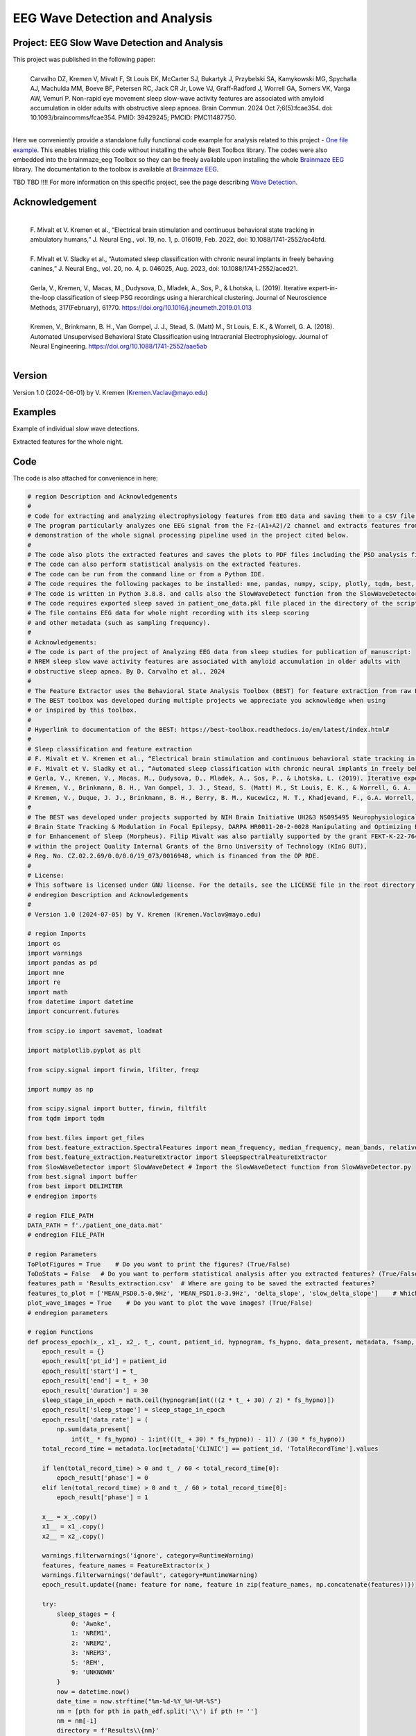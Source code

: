 EEG Wave Detection and Analysis
====================================


Project: EEG Slow Wave Detection and Analysis
""""""""""""""""""""""""""""""""""""""""""""""""""""""""""""""""""""""""""""

This project was published in the following paper:
 |
 | Carvalho DZ, Kremen V, Mivalt F, St Louis EK, McCarter SJ, Bukartyk J, Przybelski SA, Kamykowski MG, Spychalla AJ, Machulda MM, Boeve BF, Petersen RC, Jack CR Jr, Lowe VJ, Graff-Radford J, Worrell GA, Somers VK, Varga AW, Vemuri P. Non-rapid eye movement sleep slow-wave activity features are associated with amyloid accumulation in older adults with obstructive sleep apnoea. Brain Commun. 2024 Oct 7;6(5):fcae354. doi: 10.1093/braincomms/fcae354. PMID: 39429245; PMCID: PMC11487750.
 |

Here we conveniently provide a standalone fully functional code example for analysis related to this project - `One file example <https://github.com/bnelair/brainmaze_eeg/tree/fmivalt/main/demo/eeg_wave_detection>`_.
This enables trialing this code without installing the whole Best Toolbox library.
The codes were also embedded into the brainmaze_eeg Toolbox so they can be freely available upon installing the whole `Brainmaze EEG <https://github.com/bnelair/brainmaze_eeg/>`_ library. The documentation to the toolbox is available at `Brainmaze EEG <https://bnelair.github.io/brainmaze_eeg>`_.

TBD TBD !!!! For more information on this specific project, see the page describing `Wave Detection <https://best-toolbox.readthedocs.io/en/latest/feature_extraction.WaveDetector.html>`_.


Acknowledgement
"""""""""""""""""""""""""""
 |
 | F. Mivalt et V. Kremen et al., “Electrical brain stimulation and continuous behavioral state tracking in ambulatory humans,” J. Neural Eng., vol. 19, no. 1, p. 016019, Feb. 2022, doi: 10.1088/1741-2552/ac4bfd.
 |
 | F. Mivalt et V. Sladky et al., “Automated sleep classification with chronic neural implants in freely behaving canines,” J. Neural Eng., vol. 20, no. 4, p. 046025, Aug. 2023, doi: 10.1088/1741-2552/aced21.
 |
 | Gerla, V., Kremen, V., Macas, M., Dudysova, D., Mladek, A., Sos, P., & Lhotska, L. (2019). Iterative expert-in-the-loop classification of sleep PSG recordings using a hierarchical clustering. Journal of Neuroscience Methods, 317(February), 61?70. https://doi.org/10.1016/j.jneumeth.2019.01.013
 |
 | Kremen, V., Brinkmann, B. H., Van Gompel, J. J., Stead, S. (Matt) M., St Louis, E. K., & Worrell, G. A. (2018). Automated Unsupervised Behavioral State Classification using Intracranial Electrophysiology. Journal of Neural Engineering. https://doi.org/10.1088/1741-2552/aae5ab
 |


Version
""""""""""""""""""
Version 1.0 (2024-06-01) by V. Kremen (Kremen.Vaclav@mayo.edu)


Examples
""""""""""""""""""
Example of individual slow wave detections.


.. image:: ../../img/wave_detection/slow_waves_example.png
   :width: 900

Extracted features for the whole night.

.. image:: ../../img/wave_detection/slope_vaclav.png
   :width: 900


Code
""""""""""""""""""
The code is also attached for convenience in here:

.. code-block:: python

    # region Description and Acknowledgements
    #
    # Code for extracting and analyzing electrophysiology features from EEG data and saving them to a CSV file.
    # The program particularly analyzes one EEG signal from the Fz-(A1+A2)/2 channel and extracts features from it as a
    # demonstration of the whole signal processing pipeline used in the project cited below.
    #
    # The code also plots the extracted features and saves the plots to PDF files including the PSD analysis figures.
    # The code can also perform statistical analysis on the extracted features.
    # The code can be run from the command line or from a Python IDE.
    # The code requires the following packages to be installed: mne, pandas, numpy, scipy, plotly, tqdm, best, matplotlib.
    # The code is written in Python 3.8.8. and calls also the SlowWaveDetect function from the SlowWaveDetector.py file.
    # The code requires exported sleep saved in patient_one_data.pkl file placed in the directory of the script.
    # The file contains EEG data for whole night recording with its sleep scoring
    # and other metadata (such as sampling frequency).
    #
    # Acknowledgements:
    # The code is part of the project of Analyzing EEG data from sleep studies for publication of manuscript:
    # NREM sleep slow wave activity features are associated with amyloid accumulation in older adults with
    # obstructive sleep apnea. By D. Carvalho et al., 2024
    #
    # The Feature Extractor uses the Behavioral State Analysis Toolbox (BEST) for feature extraction from raw EEG data.
    # The BEST toolbox was developed during multiple projects we appreciate you acknowledge when using
    # or inspired by this toolbox.
    #
    # Hyperlink to documentation of the BEST: https://best-toolbox.readthedocs.io/en/latest/index.html#
    #
    # Sleep classification and feature extraction
    # F. Mivalt et V. Kremen et al., “Electrical brain stimulation and continuous behavioral state tracking in ambulatory humans,” J. Neural Eng., vol. 19, no. 1, p. 016019, Feb. 2022, doi: 10.1088/1741-2552/ac4bfd.
    # F. Mivalt et V. Sladky et al., “Automated sleep classification with chronic neural implants in freely behaving canines,” J. Neural Eng., vol. 20, no. 4, p. 046025, Aug. 2023, doi: 10.1088/1741-2552/aced21.
    # Gerla, V., Kremen, V., Macas, M., Dudysova, D., Mladek, A., Sos, P., & Lhotska, L. (2019). Iterative expert-in-the-loop classification of sleep PSG recordings using a hierarchical clustering. Journal of Neuroscience Methods, 317(February), 61?70. https://doi.org/10.1016/j.jneumeth.2019.01.013
    # Kremen, V., Brinkmann, B. H., Van Gompel, J. J., Stead, S. (Matt) M., St Louis, E. K., & Worrell, G. A. (2018). Automated Unsupervised Behavioral State Classification using Intracranial Electrophysiology. Journal of Neural Engineering. https://doi.org/10.1088/1741-2552/aae5ab
    # Kremen, V., Duque, J. J., Brinkmann, B. H., Berry, B. M., Kucewicz, M. T., Khadjevand, F., G.A. Worrell, G. A. (2017). Behavioral state classification in epileptic brain using intracranial electrophysiology. Journal of Neural Engineering, 14(2), 026001. https://doi.org/10.1088/1741-2552/aa5688
    #
    # The BEST was developed under projects supported by NIH Brain Initiative UH2&3 NS095495 Neurophysiologically-Based
    # Brain State Tracking & Modulation in Focal Epilepsy, DARPA HR0011-20-2-0028 Manipulating and Optimizing Brain Rhythms
    # for Enhancement of Sleep (Morpheus). Filip Mivalt was also partially supported by the grant FEKT-K-22-7649 realized
    # within the project Quality Internal Grants of the Brno University of Technology (KInG BUT),
    # Reg. No. CZ.02.2.69/0.0/0.0/19_073/0016948, which is financed from the OP RDE.
    #
    # License:
    # This software is licensed under GNU license. For the details, see the LICENSE file in the root directory of this project.
    # endregion Description and Acknowledgements
    #
    # Version 1.0 (2024-07-05) by V. Kremen (Kremen.Vaclav@mayo.edu)

    # region Imports
    import os
    import warnings
    import pandas as pd
    import mne
    import re
    import math
    from datetime import datetime
    import concurrent.futures

    from scipy.io import savemat, loadmat

    import matplotlib.pyplot as plt

    from scipy.signal import firwin, lfilter, freqz

    import numpy as np

    from scipy.signal import butter, firwin, filtfilt
    from tqdm import tqdm

    from best.files import get_files
    from best.feature_extraction.SpectralFeatures import mean_frequency, median_frequency, mean_bands, relative_bands
    from best.feature_extraction.FeatureExtractor import SleepSpectralFeatureExtractor
    from SlowWaveDetector import SlowWaveDetect # Import the SlowWaveDetect function from SlowWaveDetector.py
    from best.signal import buffer
    from best import DELIMITER
    # endregion imports

    # region FILE_PATH
    DATA_PATH = f'./patient_one_data.mat'
    # endregion FILE_PATH

    # region Parameters
    ToPlotFigures = True    # Do you want to print the figures? (True/False)
    ToDoStats = False   # Do you want to perform statistical analysis after you extracted features? (True/False)
    features_path = 'Results_extraction.csv'  # Where are going to be saved the extracted features?
    features_to_plot = ['MEAN_PSD0.5-0.9Hz', 'MEAN_PSD1.0-3.9Hz', 'delta_slope', 'slow_delta_slope']    # Which features to plot?
    plot_wave_images = True    # Do you want to plot the wave images? (True/False)
    # endregion parameters

    # region Functions
    def process_epoch(x_, x1_, x2_, t_, count, patient_id, hypnogram, fs_hypno, data_present, metadata, fsamp, path_edf):
        epoch_result = {}
        epoch_result['pt_id'] = patient_id
        epoch_result['start'] = t_
        epoch_result['end'] = t_ + 30
        epoch_result['duration'] = 30
        sleep_stage_in_epoch = math.ceil(hypnogram[int(((2 * t_ + 30) / 2) * fs_hypno)])
        epoch_result['sleep_stage'] = sleep_stage_in_epoch
        epoch_result['data_rate'] = (
            np.sum(data_present[
                int(t_ * fs_hypno) - 1:int(((t_ + 30) * fs_hypno)) - 1]) / (30 * fs_hypno))
        total_record_time = metadata.loc[metadata['CLINIC'] == patient_id, 'TotalRecordTime'].values

        if len(total_record_time) > 0 and t_ / 60 < total_record_time[0]:
            epoch_result['phase'] = 0
        elif len(total_record_time) > 0 and t_ / 60 > total_record_time[0]:
            epoch_result['phase'] = 1

        x__ = x_.copy()
        x1__ = x1_.copy()
        x2__ = x2_.copy()

        warnings.filterwarnings('ignore', category=RuntimeWarning)
        features, feature_names = FeatureExtractor(x_)
        warnings.filterwarnings('default', category=RuntimeWarning)
        epoch_result.update({name: feature for name, feature in zip(feature_names, np.concatenate(features))})

        try:
            sleep_stages = {
                0: 'Awake',
                1: 'NREM1',
                2: 'NREM2',
                3: 'NREM3',
                5: 'REM',
                9: 'UNKNOWN'
            }
            now = datetime.now()
            date_time = now.strftime("%m-%d-%Y_%H-%M-%S")
            nm = [pth for pth in path_edf.split('\\') if pth != '']
            nm = nm[-1]
            directory = f'Results\\{nm}'
            file_name = f'{directory}\\{epoch}_EEG_extremes_{sleep_stages[sleep_stage_in_epoch]}_Delta_{date_time}.pdf'
            results = SlowWaveDetect(x2__, fsamp, 0.5, 0.12, 5, file_name, sleep_stages[sleep_stage_in_epoch], epoch, False)
            slow_waves, slow_wave_amplitudes, slow_wave_slopes, mean_amplitude, std_amplitude, mean_slope, std_slope, num_waves = results

            if num_waves > 1:
                epoch_result['delta_slope'] = mean_slope
                epoch_result['delta_pk2pk'] = mean_amplitude
            else:
                epoch_result['delta_slope'] = np.nan
                epoch_result['delta_pk2pk'] = np.nan

            file_name = f'{directory}\\{epoch}_EEG_extremes_{sleep_stages[sleep_stage_in_epoch]}_SlowWave_{date_time}.pdf'
            results = SlowWaveDetect(x1__, fsamp, 1, 0.55, 5, file_name, sleep_stages[sleep_stage_in_epoch], epoch, False)
            slow_waves, slow_wave_amplitudes, slow_wave_slopes, mean_amplitude, std_amplitude, mean_slope, std_slope, num_waves = results

            if num_waves > 2:
                epoch_result['slow_delta_slope'] = mean_slope
                epoch_result['slow_delta_pk2pk'] = mean_amplitude
            else:
                epoch_result['slow_delta_slope'] = np.nan
                epoch_result['slow_delta_pk2pk'] = np.nan

        except Exception:
            epoch_result['delta_slope'] = np.nan
            epoch_result['delta_pk2pk'] = np.nan
            epoch_result['slow_delta_slope'] = np.nan
            epoch_result['slow_delta_pk2pk'] = np.nan

        return count, epoch_result

    def run_parallel_processing(xb, xb_01, xb_02, tb, patient_id, hypnogram, fs_hypno, data_present, metadata, fsamp, path_edf):
        res = pd.DataFrame()
        count = 0
        epoch = 0
        with concurrent.futures.ThreadPoolExecutor() as executor:
            futures = [
                executor.submit(process_epoch, x_, x1_, x2_, t_, count, patient_id, hypnogram, fs_hypno, data_present, metadata, fsamp, path_edf)
                for count, (x_, x1_, x2_, t_) in enumerate(zip(xb, xb_01, xb_02, tb))
            ]
            for future in concurrent.futures.as_completed(futures):
                count, epoch_result = future.result()
                for key, value in epoch_result.items():
                    res.loc[count, key] = value
        return res

    def process_file(path_edf):
        filename = path_edf.split(DELIMITER)[-1][:-4]
        print('Reading EDF file: ' + filename)
        data = read_raw_edf(path_edf)
        info = data.info
        annotations = data.annotations
        channels = data.info.ch_names
        fsamp = data.info['sfreq']
        start = data.annotations.orig_time.timestamp()

        if start == 0:
            start = datetime(year=2000, month=1, day=1, hour=0).timestamp()

        FeatureExtractor = SleepSpectralFeatureExtractor(
            fs=fsamp,
            segm_size=30,
            fbands=[[0.5, 0.9], [1, 3.9], [4, 7.9], [8, 11.9], [12, 15.9], [16, 29.9], [30, 35]],
            datarate=False
        )

        FeatureExtractor._extraction_functions = [mean_frequency, median_frequency, mean_bands, relative_bands]

        patient_id = extract_id(path_edf)
        fzcz = (data.get_data('Fz').squeeze() * 1e6 -
                (((data.get_data('A1').squeeze() * 1e6) + (
                            data.get_data('A2').squeeze() * 1e6)) / 2))  # Read the EEG data C3 - (A1+A2)/2
        data_present = data.get_data('DataPresent').squeeze()
        hypnogram = data.get_data('Hypnogram').squeeze()  # Read the hypnogram
        fs_hypno = fsamp * len(hypnogram) / len(fzcz)

        print(f'Filtering signal...')
        numtaps = 1999
        cutoff_low = 0.5
        cutoff_high = 35
        window = 'hamming'
        nyquist_freq = fsamp / 2

        fir_coeff = firwin(numtaps, [cutoff_low, cutoff_high], window=window, pass_zero='bandpass', fs=fsamp)
        w, h = freqz(fir_coeff, worN=8000)

        fzcz_orig = fzcz.copy()
        n = len(fir_coeff) // 2
        fzcz_orig_padded = np.pad(fzcz_orig, (n, n), 'constant')
        fzcz_padded = lfilter(fir_coeff, 1.0, fzcz_orig_padded)
        fzcz = fzcz_padded[2 * n:-2 * n]

        numtaps = 19999
        cutoff_low = 0.5
        cutoff_high = 0.9
        window = 'hamming'

        fir_coeff = firwin(numtaps, [cutoff_low, cutoff_high], window=window, pass_zero='bandpass', fs=fsamp)
        fzcz_orig_padded = np.pad(fzcz_orig, (n, n), 'constant')
        fzcz_01_padded = lfilter(fir_coeff, 1.0, fzcz_orig_padded)
        fzcz_01 = fzcz_01_padded[2 * n:-2 * n]

        numtaps = 9999
        cutoff_low = 1
        cutoff_high = 3.9
        window = 'hamming'

        fir_coeff = firwin(numtaps, [cutoff_low, cutoff_high], window=window, pass_zero='bandpass', fs=fsamp)
        fzcz_orig_padded = np.pad(fzcz_orig, (n, n), 'constant')
        fzcz_02_padded = lfilter(fir_coeff, 1.0, fzcz_orig_padded)
        fzcz_02 = fzcz_02_padded[2 * n:-2 * n]

        t = (np.arange(fzcz.shape[0]) / fsamp)
        xb = buffer(fzcz, fs=fsamp, segm_size=30)
        xb_01 = buffer(fzcz_01, fs=fsamp, segm_size=30)
        xb_02 = buffer(fzcz_02, fs=fsamp, segm_size=30)
        tb = buffer(t, fs=fsamp, segm_size=30)[:, 0]

        res = run_parallel_processing(xb, xb_01, xb_02, tb, patient_id, hypnogram, fs_hypno, data_present, metadata, fsamp,
                                      path_edf)

        return res, this_patient_first_row, features_to_plot, fzcz, fsamp, path_edf, hypnogram

    def butt_filter(signal_to_filter, sampling_frequency_of_signal,
                    lowcut, highcut, order=5, type_of_filter='lowpass'):
        """
        Filter the input signal using a Butterworth filter.

        :param signal_to_filter: The input signal to be filtered.
        :param sampling_frequency_of_signal: The sampling frequency of the input signal.
        :param lowcut: The lower cutoff frequency of the filter.
        :param highcut: The upper cutoff frequency of the filter.
        :param order: The order of the filter (default is 5).
        :param type_of_filter: The type of filter to be applied (default is 'lowpass').
        :return: The filtered signal.

        .. note:: This method uses the scipy.signal.butter and scipy.signal.filtfilt functions internally.
        .. seealso:: `scipy.signal.butter <https://docs.scipy.org/doc/scipy/reference/generated/scipy.signal.butter.html>`_,
                     `scipy.signal.filtfilt <https://docs.scipy.org/doc/scipy/reference/generated/scipy.signal.filtfilt.html>`_

        """
        # Normalize the cutoff frequencies
        nyquist = 0.5 * sampling_frequency_of_signal
        low = lowcut / nyquist
        high = highcut / nyquist
        a = []
        b = []

        # Compute the filter coefficients using a Butterworth filter
        if type == 'lowpass':
            b, a = butter(order, high, btype=type_of_filter, output='ba')
            # 'ba' is used to get numerator (b) and denominator (a) polynomials of the IIR filter as 1D sequences
        elif type == 'highpass':
            b, a = butter(order, low, btype=type_of_filter, output='ba')
        elif type == 'bandpass':
            b, a = butter(order, [low, high], btype=type_of_filter, output='ba')

        # Apply the zero-phase filter to the signal
        filtered_data = filtfilt(b, a, signal_to_filter)
        return filtered_data

    def firwin_bandpass_filter(signal_to_filter, sampling_frequency, lowcut, highcut, order=10000):
        """
        Apply a finite impulse response (FIR) bandpass filter to a given signal.

        :param signal_to_filter: The signal to be filtered.
        :param sampling_frequency: The sampling frequency of the signal.
        :param lowcut: The lower cutoff frequency of the bandpass filter.
        :param highcut: The higher cutoff frequency of the bandpass filter.
        :param order: The order of the filter (optional, default is 10000).
        :return: The filtered signal.

        """
        # Normalize the cutoff frequencies
        nyquist = 0.5 * sampling_frequency
        low = lowcut / nyquist
        high = highcut / nyquist

        # Compute the filter coefficients using a Butterworth filter
        b = firwin(order, [low, high], pass_zero=False, fs=fsamp)

        # Apply the zero-phase filter to the signal
        filtered_data = filtfilt(b, [1], signal_to_filter)
        return filtered_data

    def calculate_avg_std(group):
        """
        :param group: A pandas DataFrame or Series object representing a group of data.
        :return: A pandas Series object containing the average and standard deviation of the group's data.

        """
        avg = group.nanmean()
        std = group.nanstd()
        return pd.Series({'Average': avg, 'Standard Deviation': std})

    def extract_id(path):
        """
        Extracts an ID from a given path string.

        :param path: The path string from which to extract the ID.
        :return: The extracted ID as an integer. If no ID is found, returns None.
        """

        match = re.search(r'\\(\d{8})_', path)
        if match:
            return int(match.group(1))
        else:
            return None
    # endregion Functions

    def do_stats(path):
        """
        :param path: The path to the features file.
        :return: None

        This method calculates the average and standard deviation for specific columns in a features file, based on different filtering conditions. It then saves the results to separate Excel files.

        The method takes a single parameter:
        - path: The path to the features file, which should be in CSV format.

        The method does not return any value.
        """

        # Read the features file
        data = pd.read_csv(path, sep=',')  # Read the metadata file
        data['pt_id'] = data['pt_id'].astype('Int64')  # Convert the column with the IDs to integers

        # Columns for which you want to calculate average and standard deviation
        feature_columns = ['MEAN_DOMINANT_FREQUENCY', 'SPECTRAL_MEDIAN_FREQUENCY',
                           'MEAN_PSD0.5-0.9Hz', 'MEAN_PSD1.0-3.9Hz', 'MEAN_PSD4.0-7.9Hz',
                           'MEAN_PSD8.0-11.9Hz', 'MEAN_PSD12.0-15.9Hz', 'MEAN_PSD16.0-29.9Hz',
                           'MEAN_PSD30.0-35.0Hz', 'REL_PSD_0.5-0.9Hz', 'REL_PSD_1.0-3.9Hz',
                           'REL_PSD_4.0-7.9Hz', 'REL_PSD_8.0-11.9Hz', 'REL_PSD_12.0-15.9Hz',
                           'REL_PSD_16.0-29.9Hz', 'REL_PSD_30.0-35.0Hz', 'delta_slope',
                           'delta_pk2pk', 'slow_delta_slope', 'slow_delta_pk2pk']

        # region NREM3
        # Filter rows with 'phase' = 0 and 'sleep_stage' = 3 or 'phase' = 1 and 'sleep_stage' = 3
        filtered_data = data[(data['phase'].isin([0, 1])) & (data['sleep_stage'] == 3)]

        # Group by 'pt_id' and 'phase'-'sleep_stage' and calculate mean and standard deviation separately
        mean_data = filtered_data.groupby(
            ['pt_id', 'phase'])[feature_columns].mean().add_suffix('_avg')
        std_data = filtered_data.groupby(
            ['pt_id', 'phase'])[feature_columns].std().add_suffix('_std')

        # Combine the mean and standard deviation DataFrames
        grouped_data = pd.concat([mean_data, std_data], axis=1)

        # Reset the index to have unique 'pt_id' on each row
        grouped_data.reset_index(inplace=True)

        grouped_data.to_excel('Results_NREM3.xlsx', index=False)
        # endregion NREM3

        # region NREM1, NREM2, NREM3
        filtered_data = data[(data['phase'].isin([0, 1])) &
                             ((data['sleep_stage'] == 3) | (data['sleep_stage'] == 2) | (data['sleep_stage'] == 1))]

        # Group by 'pt_id' and 'phase'-'sleep_stage' and calculate mean and standard deviation separately
        mean_data = filtered_data.groupby(['pt_id', 'phase'])[feature_columns].mean().add_suffix('_avg')
        std_data = filtered_data.groupby(['pt_id', 'phase'])[feature_columns].std().add_suffix('_std')

        # Combine the mean and standard deviation DataFrames
        grouped_data = pd.concat([mean_data, std_data], axis=1)

        # Reset the index to have unique 'pt_id' on each row
        grouped_data.reset_index(inplace=True)

        grouped_data.to_excel('Results_NREM123.xlsx', index=False)
        # endregion NREM1, NREM2, NREM3

        # region NREM1, NREM2, NREM3, REM
        filtered_data = data[(data['phase'].isin([0, 1])) &
                             ((data['sleep_stage'] == 1) | (data['sleep_stage'] == 2)
                              | (data['sleep_stage'] == 3) | (data['sleep_stage'] == 5))]

        # Group by 'pt_id' and 'phase'-'sleep_stage' and calculate mean and standard deviation separately
        mean_data = filtered_data.groupby(['pt_id', 'phase'])[feature_columns].mean().add_suffix('_avg')
        std_data = filtered_data.groupby(['pt_id', 'phase'])[feature_columns].std().add_suffix('_std')

        # Combine the mean and standard deviation DataFrames
        grouped_data = pd.concat([mean_data, std_data], axis=1)

        # Reset the index to have unique 'pt_id' on each row
        grouped_data.reset_index(inplace=True)

        grouped_data.to_excel('Results_NREM123_REM.xlsx', index=False)
        # endregion NREM1, NREM2, NREM3, REM

        # region REM only
        filtered_data = data[(data['phase'].isin([0, 1])) & (data['sleep_stage'] == 5)]

        # Group by 'pt_id' and 'phase'-'sleep_stage' and calculate mean and standard deviation separately
        mean_data = filtered_data.groupby(['pt_id', 'phase'])[feature_columns].mean().add_suffix('_avg')
        std_data = filtered_data.groupby(['pt_id', 'phase'])[feature_columns].std().add_suffix('_std')

        # Combine the mean and standard deviation DataFrames
        grouped_data = pd.concat([mean_data, std_data], axis=1)

        # Reset the index to have unique 'pt_id' on each row
        grouped_data.reset_index(inplace=True)

        grouped_data.to_excel('Results_REM.xlsx', index=False)
        # endregion REM only

        return None


    # region Main
    if __name__ == '__main__':
        # Get the current script directory
        current_dir = os.path.dirname(os.path.realpath(__file__))
        # Combine the current directory with the filename
        features_path = os.path.join(current_dir, features_path)
        if ToDoStats:
            do_stats(features_path)
        else:
            count = 0
            this_patient_first_row = []
            fsamp = 500  # Sampling rate by default
            columns_of_the_results = ['pt_id', 'start', 'end', 'duration', 'sleep_stage', 'data_rate', 'phase'] \

            # Define how to extract EEG features
            FeatureExtractor = SleepSpectralFeatureExtractor(
                fs=fsamp,
                segm_size=30,
                fbands=[[0.5, 0.9], [1, 3.9], [4, 7.9], [8, 11.9], [12, 15.9], [16, 29.9], [30, 35]],
                datarate=False
            )

            FeatureExtractor._extraction_functions = \
                [
                    mean_frequency, median_frequency, mean_bands, relative_bands
                ]

            # Populate the list of features to calculate
            warnings.filterwarnings('ignore', category=RuntimeWarning)
            features, feature_names = FeatureExtractor([np.zeros(200)])  # Get the list of features that we will calculate
            warnings.filterwarnings('default', category=RuntimeWarning)
            columns_of_the_results = columns_of_the_results + feature_names + ['delta_slope', 'delta_pk2pk', 'slow_delta_slope',
                                                                               'slow_delta_pk2pk']  # merge both lists
            # Initialize the results dataframe
            res = pd.DataFrame(index=[0],
                               columns=columns_of_the_results)
            print('Reading the data file: ')
            this_patient_first_row = count

            start = datetime(year=2000, month=1, day=1, hour=0).timestamp() # Dummy start time of the recording

            # Re-define how to extract EEG features in case fsamp is different
            FeatureExtractor = SleepSpectralFeatureExtractor(
                fs=fsamp,
                segm_size=30,
                fbands=[[0.5, 0.9], [1, 3.9], [4, 7.9], [8, 11.9], [12, 15.9], [16, 29.9], [30, 35]],
                datarate=False
            )

            FeatureExtractor._extraction_functions = \
                [
                    mean_frequency, median_frequency, mean_bands, relative_bands
                ]

            # region Save the data to a mat file for debugging and preparing the data
            # from scipy.io import loadmat
            #
            # data = {
            #     'fzcz': fzcz,
            #     'patient_id': 1,
            #     'data_present': data_present,
            #     'hypnogram': hypnogram,
            #     'fs_hypno': fs_hypno,
            #     'fsamp': fsamp,
            # }
            # filename = f'patient_one_data.pkl'
            # savemat(DATA_PATH, data, do_compression=True)
            # endregion Save the data to a mat file

            # region Load the data from a mat file
            # Construct the filename with the epoch number

            # Load the data from the file
            data = loadmat(DATA_PATH)
            # Extract the variables
            fzcz = data['fzcz'][0]
            patient_id = data['patient_id'][0][0]
            data_present = data['data_present'][0][0]
            hypnogram = data['hypnogram'][0]
            fs_hypno = data['fs_hypno'][0][0]
            fsamp = data['fsamp'][0][0]
            # endregion Load the data from a pickle file

            # region Filtering the signal
            print(f'Filtering signal...')

            # Design good steep filter parameters from 0.5 - 35Hz
            numtaps = 1999
            cutoff_low = 0.5  # Lower cutoff frequency in Hz
            cutoff_high = 35  # Upper cutoff frequency in Hz
            window = 'hamming'  # You can try other window functions as well
            nyquist_freq = fsamp / 2  # Nyquist frequency in Hz (half of the sampling rate)

            # Compute the filter coefficients for bandpass filter
            fir_coeff = firwin(numtaps, [cutoff_low, cutoff_high], window=window, pass_zero='bandpass', fs=fsamp)

            # Compute the frequency response of the filter
            w, h = freqz(fir_coeff, worN=8000)

            # region Check filter design
            # Plot the magnitude response
            # plt.figure()
            # plt.plot(nyquist_freq * w / np.pi, np.abs(h), 'b')
            # plt.xlim(0, 40)
            # plt.xlabel('Frequency (Hz)')
            # plt.ylabel('Magnitude')
            # plt.title('Frequency Response of Bandpass FIR Filter')
            # plt.grid()
            # plt.show()
            # endregion Check filter design

            # Filter the signal into 0.05-35 Hz band
            # fzcz = butt_filter(fzcz, fsamp, lowcut=0.05, highcut=50, order=8, type='lowpass')
            # fzcz_01 = butt_filter(fzcz, fsamp, lowcut=0.1, highcut=2, order=8, type='bandpass')
            # fzcz = firwin_bandpass_filter(fzcz, fsamp, lowcut=0.05, highcut=50, order=1000)
            fzcz_orig = fzcz.copy()  # Save the original signal

            # Pad the input signal at the front and back
            n = len(fir_coeff) // 2
            fzcz_orig_padded = np.pad(fzcz_orig, (n, n), 'constant')
            # Apply filter to the padded signal
            fzcz_padded = lfilter(fir_coeff, 1.0, fzcz_orig_padded)
            # Remove the padded zeros at the beginning and end to match with the length of the original signal
            fzcz = fzcz_padded[2*n:-2*n]

            # region Check filtering
            # # Compute the FFT of the signal 'fzcz'
            # fft_fzcz = np.fft.fft(fzcz)
            #
            # # Calculate the corresponding frequencies
            # n = len(fft_fzcz)  # Number of data points in the FFT
            # freq = np.fft.fftfreq(n, d=1 / fsamp)
            #
            # # Take the absolute value of the complex FFT result to get the magnitude spectrum
            # magnitude_spectrum = np.abs(fft_fzcz)
            #
            # # Plot the magnitude spectrum
            # plt.figure()
            # plt.plot(freq, magnitude_spectrum)
            # plt.xlim(0, 2)
            # plt.xlabel('Frequency (Hz)')
            # plt.ylabel('Magnitude')
            # plt.title('FFT of Signal fzcz')
            # plt.grid()
            # plt.show()
            # endregion Check filtering

            # Design good steep filter parameters from 0.5 - 0.9Hz - Not used here
            #numtaps = 19999  # 4999
            # *New for bypassing the 0.5-0.9Hz filter by faster speed -> don't use this filter
            numtaps = 99  # Should be for a good filter: 4999. Not used here now so it is 99 for faster processing
            cutoff_low = 0.5  # Lower cutoff frequency in Hz
            cutoff_high = 0.9  # Upper cutoff frequency in Hz
            window = 'hamming'  # You can try other window functions as well

            # Compute the filter coefficients for bandpass filter
            fir_coeff = firwin(numtaps, [cutoff_low, cutoff_high], window=window, pass_zero='bandpass', fs=fsamp)

            # Compute the frequency response of the filter
            # w, h = freqz(fir_coeff, worN=8000)

            # region Check filter design
            # Plot the magnitude response
            # plt.figure()
            # plt.plot(nyquist_freq * w / np.pi, np.abs(h), 'b')
            # plt.xlim(0, 2)
            # plt.xlabel('Frequency (Hz)')
            # plt.ylabel('Magnitude')
            # plt.title('Frequency Response of Bandpass FIR Filter')
            # plt.grid()
            # plt.show()
            # endregion Check filter design

            # Pad the input signal at the front and back
            n = len(fir_coeff) // 2
            fzcz_orig_padded = np.pad(fzcz_orig, (n, n), 'constant')
            # Apply filter to the padded signal
            fzcz_01_padded = lfilter(fir_coeff, 1.0, fzcz_orig_padded)
            # Remove the padded zeros at the beginning and end to match with the length of the original signal
            fzcz_01 = fzcz_01_padded[2*n:-2*n]


            # # Design good steep filter parameters from 1 - 3.9Hz
            numtaps = 9999  # For steep filter use 9999
            cutoff_low = 0.5  # Lower cutoff frequency in Hz
            cutoff_high = 3.9  # Upper cutoff frequency in Hz
            window = 'hamming'  # You can try other window functions as well

            # Compute the filter coefficients for bandpass filter
            fir_coeff = firwin(numtaps, [cutoff_low, cutoff_high], window=window, pass_zero='bandpass', fs=fsamp)

            # region Check filter design
            # Compute the frequency response of the filter
            # w, h = freqz(fir_coeff, worN=8000)
            #
            # # region Check filter design
            # # Plot the magnitude response
            # plt.figure()
            # plt.plot(nyquist_freq * w / np.pi, np.abs(h), 'b')
            # plt.xlim(0, 5)
            # plt.xlabel('Frequency (Hz)')
            # plt.ylabel('Magnitude')
            # plt.title('Frequency Response of Bandpass FIR Filter')
            # plt.grid()
            # plt.show()
            # endregion Check filter design

            # Filter the signal into 1-3.9 Hz band
            # Pad the input signal at the front and back
            n = len(fir_coeff) // 2
            fzcz_orig_padded = np.pad(fzcz_orig, (n, n), 'constant')
            # Apply filter to the padded signal
            fzcz_02_padded = lfilter(fir_coeff, 1.0, fzcz_orig_padded)
            #fzcz = lfilter(fir_coeff, 1.0, fzcz_orig_padded)
            # Remove the padded zeros at the beginning and end to match with the length of the original signal
            fzcz_02 = fzcz_02_padded[2*n:-2*n]

            # region Check filtering
            # # Compute the FFT of the signal 'fzcz'
            # fft_fzcz = np.fft.fft(fzcz_01)
            #
            # # Calculate the corresponding frequencies
            # n = len(fft_fzcz)  # Number of data points in the FFT
            # freq = np.fft.fftfreq(n, d=1 / fsamp)
            #
            # # Take the absolute value of the complex FFT result to get the magnitude spectrum
            # magnitude_spectrum = np.abs(fft_fzcz)
            #
            # # Plot the magnitude spectrum
            # plt.figure()
            # plt.plot(freq, magnitude_spectrum)
            # plt.xlim(0, 2)
            # plt.xlabel('Frequency (Hz)')
            # plt.ylabel('Magnitude')
            # plt.title('FFT of Signal fzcz')
            # plt.grid()
            # plt.show()
            # endregion Check filtering
            # endregion Filtering the signal

            # Buffer the data to 30 sec epochs and process it sequentially epoch by epoch
            t = (np.arange(fzcz.shape[0]) / fsamp)  # Create a time vector for the signal
            xo = buffer(fzcz_orig, fs=fsamp, segm_size=30)  # Buffer the data to 30 sec epochs
            xb = buffer(fzcz, fs=fsamp, segm_size=30)  # Buffer the data to 30 sec epochs for 0.5-30Hz band
            xb_01 = buffer(fzcz_01, fs=fsamp, segm_size=30)  # Buffer the data to 30 sec epochs for 0.5-0.9Hz band
            xb_02 = buffer(fzcz_02, fs=fsamp, segm_size=30) # Buffer the data to 30 sec epochs for 1-3.9Hz band
            tb = buffer(t, fs=fsamp, segm_size=30)[:, 0]  # Buffer the time vector to 30 sec epochs
            epoch = 0  # Epoch counter
            print(f'Detecting wave properties at Fz-(A1+A2)/2')
            # region Loop over all epochs
            for (x_, x1_, x2_, xo_,t_) in zip(xb, xb_01, xb_02, xo, tb):
                epoch = epoch + 1  # Increment epoch counter
                res.loc[count, 'pt_id'] = patient_id
                res.loc[count, 'start'] = t_
                res.loc[count, 'end'] = t_ + 30
                res.loc[count, 'duration'] = 30
                # Get hypnogram score from the middle of the 30 sec epoch
                sleep_stage_in_epoch = math.ceil(hypnogram[int(((2 * t_ + 30) / 2) * fs_hypno)])
                res.loc[count, 'sleep_stage'] = sleep_stage_in_epoch  # Save the sleep stage
                res.loc[count, 'data_rate'] = (
                        np.sum(data_present[
                               int(t_ * fs_hypno) - 1:int(((t_ + 30) * fs_hypno)) - 1]) / (
                                30 * fs_hypno))  # Get the data-rate

                res.loc[count, 'phase'] = 0  # Save the diagnostic phase flag (dummy)

                # region To dump epoch data for debugging purposes
                # import pickle
                # data = {
                #     'x_': x_,
                #     'x1_': x1_,
                #     'x2_': x2_,
                #     'xo_': xo_,
                #     't_': t_,
                #     'fsamp': fsamp,
                #     'epoch': epoch,
                #     'start': t_,
                #     'end': t_ + 30,
                #     'sleep_stage_in_epoch': sleep_stage_in_epoch
                # }
                # filename = f'data_epoch_{epoch}.pkl'
                # with open(filename, 'wb') as f:
                #     pickle.dump(data, f)
                # endregion To dump epoch data for debugging purposes

                # region To load epoch data for debugging purposes
                # import pickle
                # # Epoch number to load
                # epoch_to_load = 242  # example epoch number
                #
                # # Construct the filename with the epoch number
                # filename = f'data_epoch_{epoch_to_load}.pkl'
                #
                # # Load the data from the file
                # with open(filename, 'rb') as f:
                #     data = pickle.load(f)
                #
                # # Extract the variables
                # x_ = data['x_']
                # x1_ = data['x1_']
                # x2_ = data['x2_']
                # xo_ = data['xo_']
                # t_ = data['t_']
                # fsamp = data['fsamp']
                # epoch = data['epoch']
                # start = data['start']
                # end = data['end']
                # sleep_stage_in_epoch = data['sleep_stage']
                # endregion To load epoch data for debugging purposes

                xo__ = xo_.copy()
                x__ = x_.copy()
                x1__ = x1_.copy()
                x2__ = x2_.copy()
                warnings.filterwarnings('ignore', category=RuntimeWarning)
                features, feature_names = FeatureExtractor(x_)  # Get the list of features that we will calculate
                warnings.filterwarnings('default', category=RuntimeWarning)
                res.loc[count, feature_names] = np.concatenate(features)

                # region Check the data before extracting the features for debugging purposes
                # # Create time vector
                # time = np.arange(x__.size) / fsamp
                # # Set the DPI for the plot
                # dpi = 300
                # # Calculate the width and height in inches
                # width = 1200 / dpi
                # height = 600 / dpi
                # # Create new figure with desired DPI and size
                # plt.figure(figsize=(width, height), dpi=dpi)
                # # Create plot
                # plt.plot(time, x__)
                #
                # # Set title and labels
                # plt.title('Finding minima and maxima of the EEG')
                # plt.xlabel('time (sec)')
                # plt.ylabel('EEG amplitude (uV)')
                # # Save the figure as PDF in current directory
                # # Get current date and time as a string
                # now = datetime.now()
                # date_time = now.strftime("%m-%d-%Y_%H-%M-%S")
                #
                # plt.show()
                # plt.close()
                # endregion Check the data before extracting the features for debugging purposes

                try:
                    # Extract Slow Oscillation and Delta wave properties for 0.5-3.9Hz band in this 30 sec epoch
                    sleep_stages = {
                        0: 'Awake',
                        1: 'NREM1',
                        2: 'NREM2',
                        3: 'NREM3',
                        5: 'REM',
                        9: 'UNKNOWN'
                    }

                    now = datetime.now()
                    date_time = now.strftime("%m-%d-%Y_%H-%M-%S")
                    directory = f'Results\\1'

                    file_name = f'{directory}\\{epoch}_EEG_extremes_{sleep_stages[sleep_stage_in_epoch]}_SlowWave_{date_time}.pdf'
                    # Detect Slow Oscillations first
                    results = SlowWaveDetect(x2__, x__, fsamp, 1, 0.55, 5, file_name, sleep_stages[sleep_stage_in_epoch],
                                             epoch, None, None, plot_wave_images)

                    if results is None:
                        res.loc[count, 'slow_delta_slope'] = np.nan
                        res.loc[count, 'slow_delta_pk2pk'] = np.nan
                    else:
                        slow_waves, slow_wave_amplitudes, slow_wave_slopes, mean_amplitude, std_amplitude, mean_slope, std_slope, num_waves = results

                        if num_waves > 0:
                            res.loc[count, 'slow_delta_slope'] = mean_slope
                            res.loc[count, 'slow_delta_pk2pk'] = mean_amplitude
                        else:
                            res.loc[count, 'slow_delta_slope'] = np.nan
                            res.loc[count, 'slow_delta_pk2pk'] = np.nan

                    file_name = f'{directory}\\{epoch}_EEG_extremes_{sleep_stages[sleep_stage_in_epoch]}_Delta_{date_time}.pdf'
                    if results is None:
                        # If there were no Slow Oscillations detected, then try to detect Delta waves only
                        results = SlowWaveDetect(x2__, x__, fsamp, 0.5, 0.12, 5, file_name, sleep_stages[sleep_stage_in_epoch],
                                                 epoch, None, None, plot_wave_images)
                    else:
                        # If there were Slow Oscillations detected, then try to detect non-overlapping (500 msec distant) Delta waves
                        results = SlowWaveDetect(x2__, x__, fsamp, 0.5, 0.12, 5, file_name, sleep_stages[sleep_stage_in_epoch],
                                                 epoch, slow_waves, 0.5, plot_wave_images)

                    if results is None:
                        res.loc[count, 'delta_slope'] = np.nan
                        res.loc[count, 'delta_pk2pk'] = np.nan
                    else:
                        slow_waves, slow_wave_amplitudes, slow_wave_slopes, mean_amplitude, std_amplitude, mean_slope, std_slope, num_waves = results

                        if num_waves > 0:
                            res.loc[count, 'delta_slope'] = mean_slope
                            res.loc[count, 'delta_pk2pk'] = mean_amplitude
                        else:
                            res.loc[count, 'delta_slope'] = np.nan
                            res.loc[count, 'delta_pk2pk'] = np.nan
                except Exception:
                    res.loc[count, 'delta_slope'] = np.nan
                    res.loc[count, 'delta_pk2pk'] = np.nan
                    res.loc[count, 'slow_delta_slope'] = np.nan
                    res.loc[count, 'slow_delta_pk2pk'] = np.nan
                count += 1
            # endregion Loop over all epochs

            # region Plot the results
            first_feat_to_plot = []
            second_feat_to_plot = []
            third_feat_to_plot = []
            fourth_feat_to_plot = []

            for index, row in res.iterrows():
                if index >= this_patient_first_row:
                    first_feat_to_plot.append(row[features_to_plot[0]])
                    second_feat_to_plot.append(row[features_to_plot[1]])
                    third_feat_to_plot.append(row[features_to_plot[2]])
                    fourth_feat_to_plot.append(row[features_to_plot[3]])

            # Convert lists to NumPy ndarray
            first_feat_to_plot = np.array(first_feat_to_plot)
            second_feat_to_plot = np.array(second_feat_to_plot)
            third_feat_to_plot = np.array(third_feat_to_plot)
            fourth_feat_to_plot = np.array(fourth_feat_to_plot)

            t = np.arange(0, len(fzcz)) / fsamp / 3600  # Time in hours for raw data
            tf = np.arange(0, len(first_feat_to_plot)) * 30 / 3600  # Time in hours for features

            # Remove NaN values from the data & time array
            first_nan_mask = ~np.isnan(first_feat_to_plot)
            second_nan_mask = ~np.isnan(second_feat_to_plot)
            third_nan_mask = ~np.isnan(third_feat_to_plot)
            fourth_nan_mask = ~np.isnan(fourth_feat_to_plot)

            first_feat_to_plot = first_feat_to_plot[first_nan_mask]
            second_feat_to_plot = second_feat_to_plot[second_nan_mask]
            third_feat_to_plot = third_feat_to_plot[third_nan_mask]
            fourth_feat_to_plot = fourth_feat_to_plot[fourth_nan_mask]

            times = tf
            times_first = times[first_nan_mask]
            times_second = times[second_nan_mask]
            times_third = times[third_nan_mask]
            times_fourth = times[fourth_nan_mask]

            if ToPlotFigures:
                sleep_stages = {
                    0: 'Awake',
                    -1: 'NREM1',
                    -2: 'NREM2',
                    -3: 'NREM3',
                    -5: 'REM',
                }

                fig, ax = plt.subplots(5, 1, figsize=(30, 20))

                num_intervals = int(len(tf) / 60)
                if len(t) > len(hypnogram):
                    t = t[:len(hypnogram)]
                if len(hypnogram) > len(t):
                    hypnogram = hypnogram[:len(t)]

                ax[0].plot(t, 0 - hypnogram, color='k')
                ax[1].plot(times_first, first_feat_to_plot, color='k')
                ax[2].plot(times_second, second_feat_to_plot, color='k')
                ax[3].plot(times_third, third_feat_to_plot, color='k')
                ax[4].plot(times_fourth, fourth_feat_to_plot, color='k')

                ax[0].set_ylim(-5.5, 0.5)

                try:
                    if len(first_feat_to_plot) > 0:
                        ax[1].set_ylim(0, np.percentile(first_feat_to_plot, 97))
                except Exception as e:
                    print(f"An error occurred while setting y-limits for first_feat_to_plot: {e}")

                try:
                    if len(second_feat_to_plot) > 0:
                        ax[2].set_ylim(0, np.percentile(second_feat_to_plot, 97))
                except Exception as e:
                    print(f"An error occurred while setting y-limits for second_feat_to_plot: {e}")

                try:
                    if len(third_feat_to_plot) > 0:
                        ax[3].set_ylim(0, np.percentile(third_feat_to_plot, 97))
                except Exception as e:
                    print(f"An error occurred while setting y-limits for third_feat_to_plot: {e}")

                try:
                    if len(fourth_feat_to_plot) > 0:
                        ax[4].set_ylim(0, np.percentile(fourth_feat_to_plot, 97))
                except Exception as e:
                    print(f"An error occurred while setting y-limits for fourth_feat_to_plot: {e}")

                label_size = 20
                for axis in ax:
                    axis.tick_params(axis='both', which='major', labelsize=label_size)

                ax[0].set_yticks(list(sleep_stages.keys()))
                ax[0].set_yticklabels(list(sleep_stages.values()))
                ax[1].set_ylabel('$uV^2 \\times Hz^{-1}$', fontsize=20)
                ax[2].set_ylabel('$uV^2 \\times Hz^{-1}$', fontsize=20)
                ax[3].set_ylabel('$uV \\times sec^{-1}$', fontsize=20)
                ax[4].set_ylabel('$uV \\times sec^{-1}$', fontsize=20)

                title_string = 'Hypnogram - patient number: 1'
                ax[0].set_title(title_string, fontsize=20)
                ax[1].set_title(features_to_plot[0], fontsize=20)
                ax[2].set_title(features_to_plot[1], fontsize=20)
                ax[3].set_title(features_to_plot[2], fontsize=20)
                ax[4].set_title(features_to_plot[3], fontsize=20)
                plt.tight_layout()

                nm = f'Results\\' + '1' + ' ' + features_to_plot[0] + ' ' + features_to_plot[1] + ' ' + \
                     features_to_plot[2] + '.pdf'
                plt.savefig(nm, format='pdf', bbox_inches='tight')
                plt.close(fig)
            # endregion Plot the results

            # Remove the file if it exists
            if os.path.exists('Results_extraction.csv'):
                os.remove('Results_extraction.csv')

            # Save 'res' to a CSV file
            res.to_csv('Results_extraction.csv', index=False)
            # endregion Loop over all files

            # Remove the file if it exists
            if os.path.exists('Results_extraction.csv'):
                os.remove('Results_extraction.csv')

            # Save final 'res' to a CSV file
            res.to_csv('Results_extraction.csv', index=False)
    # endregion Main
